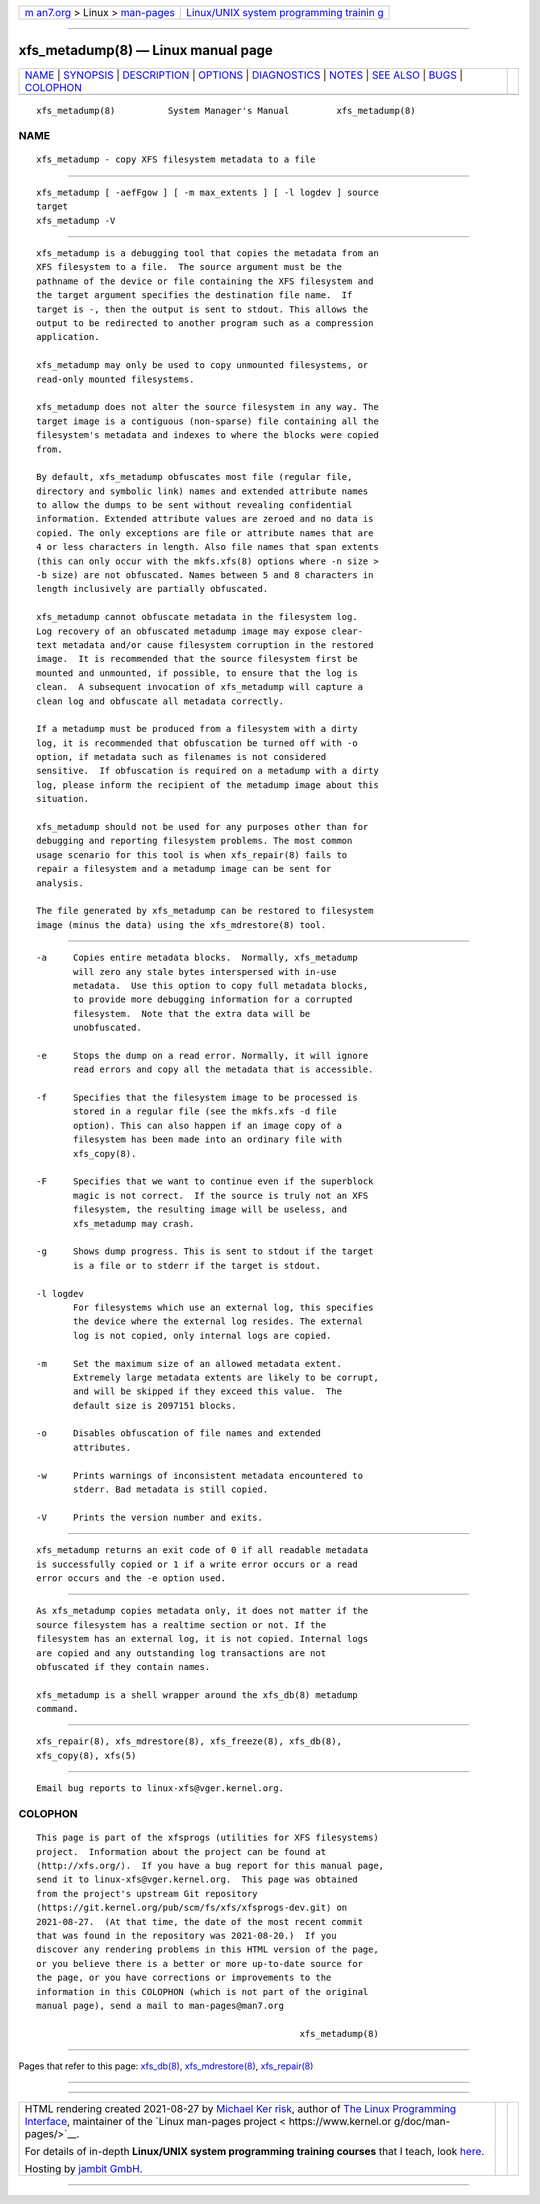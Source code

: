 .. container:: page-top

.. container:: nav-bar

   +----------------------------------+----------------------------------+
   | `m                               | `Linux/UNIX system programming   |
   | an7.org <../../../index.html>`__ | trainin                          |
   | > Linux >                        | g <http://man7.org/training/>`__ |
   | `man-pages <../index.html>`__    |                                  |
   +----------------------------------+----------------------------------+

--------------

xfs_metadump(8) — Linux manual page
===================================

+-----------------------------------+-----------------------------------+
| `NAME <#NAME>`__ \|               |                                   |
| `SYNOPSIS <#SYNOPSIS>`__ \|       |                                   |
| `DESCRIPTION <#DESCRIPTION>`__ \| |                                   |
| `OPTIONS <#OPTIONS>`__ \|         |                                   |
| `DIAGNOSTICS <#DIAGNOSTICS>`__ \| |                                   |
| `NOTES <#NOTES>`__ \|             |                                   |
| `SEE ALSO <#SEE_ALSO>`__ \|       |                                   |
| `BUGS <#BUGS>`__ \|               |                                   |
| `COLOPHON <#COLOPHON>`__          |                                   |
+-----------------------------------+-----------------------------------+
| .. container:: man-search-box     |                                   |
+-----------------------------------+-----------------------------------+

::

   xfs_metadump(8)          System Manager's Manual         xfs_metadump(8)

NAME
-------------------------------------------------

::

          xfs_metadump - copy XFS filesystem metadata to a file


---------------------------------------------------------

::

          xfs_metadump [ -aefFgow ] [ -m max_extents ] [ -l logdev ] source
          target
          xfs_metadump -V


---------------------------------------------------------------

::

          xfs_metadump is a debugging tool that copies the metadata from an
          XFS filesystem to a file.  The source argument must be the
          pathname of the device or file containing the XFS filesystem and
          the target argument specifies the destination file name.  If
          target is -, then the output is sent to stdout. This allows the
          output to be redirected to another program such as a compression
          application.

          xfs_metadump may only be used to copy unmounted filesystems, or
          read-only mounted filesystems.

          xfs_metadump does not alter the source filesystem in any way. The
          target image is a contiguous (non-sparse) file containing all the
          filesystem's metadata and indexes to where the blocks were copied
          from.

          By default, xfs_metadump obfuscates most file (regular file,
          directory and symbolic link) names and extended attribute names
          to allow the dumps to be sent without revealing confidential
          information. Extended attribute values are zeroed and no data is
          copied. The only exceptions are file or attribute names that are
          4 or less characters in length. Also file names that span extents
          (this can only occur with the mkfs.xfs(8) options where -n size >
          -b size) are not obfuscated. Names between 5 and 8 characters in
          length inclusively are partially obfuscated.

          xfs_metadump cannot obfuscate metadata in the filesystem log.
          Log recovery of an obfuscated metadump image may expose clear-
          text metadata and/or cause filesystem corruption in the restored
          image.  It is recommended that the source filesystem first be
          mounted and unmounted, if possible, to ensure that the log is
          clean.  A subsequent invocation of xfs_metadump will capture a
          clean log and obfuscate all metadata correctly.

          If a metadump must be produced from a filesystem with a dirty
          log, it is recommended that obfuscation be turned off with -o
          option, if metadata such as filenames is not considered
          sensitive.  If obfuscation is required on a metadump with a dirty
          log, please inform the recipient of the metadump image about this
          situation.

          xfs_metadump should not be used for any purposes other than for
          debugging and reporting filesystem problems. The most common
          usage scenario for this tool is when xfs_repair(8) fails to
          repair a filesystem and a metadump image can be sent for
          analysis.

          The file generated by xfs_metadump can be restored to filesystem
          image (minus the data) using the xfs_mdrestore(8) tool.


-------------------------------------------------------

::

          -a     Copies entire metadata blocks.  Normally, xfs_metadump
                 will zero any stale bytes interspersed with in-use
                 metadata.  Use this option to copy full metadata blocks,
                 to provide more debugging information for a corrupted
                 filesystem.  Note that the extra data will be
                 unobfuscated.

          -e     Stops the dump on a read error. Normally, it will ignore
                 read errors and copy all the metadata that is accessible.

          -f     Specifies that the filesystem image to be processed is
                 stored in a regular file (see the mkfs.xfs -d file
                 option). This can also happen if an image copy of a
                 filesystem has been made into an ordinary file with
                 xfs_copy(8).

          -F     Specifies that we want to continue even if the superblock
                 magic is not correct.  If the source is truly not an XFS
                 filesystem, the resulting image will be useless, and
                 xfs_metadump may crash.

          -g     Shows dump progress. This is sent to stdout if the target
                 is a file or to stderr if the target is stdout.

          -l logdev
                 For filesystems which use an external log, this specifies
                 the device where the external log resides. The external
                 log is not copied, only internal logs are copied.

          -m     Set the maximum size of an allowed metadata extent.
                 Extremely large metadata extents are likely to be corrupt,
                 and will be skipped if they exceed this value.  The
                 default size is 2097151 blocks.

          -o     Disables obfuscation of file names and extended
                 attributes.

          -w     Prints warnings of inconsistent metadata encountered to
                 stderr. Bad metadata is still copied.

          -V     Prints the version number and exits.


---------------------------------------------------------------

::

          xfs_metadump returns an exit code of 0 if all readable metadata
          is successfully copied or 1 if a write error occurs or a read
          error occurs and the -e option used.


---------------------------------------------------

::

          As xfs_metadump copies metadata only, it does not matter if the
          source filesystem has a realtime section or not. If the
          filesystem has an external log, it is not copied. Internal logs
          are copied and any outstanding log transactions are not
          obfuscated if they contain names.

          xfs_metadump is a shell wrapper around the xfs_db(8) metadump
          command.


---------------------------------------------------------

::

          xfs_repair(8), xfs_mdrestore(8), xfs_freeze(8), xfs_db(8),
          xfs_copy(8), xfs(5)


-------------------------------------------------

::

          Email bug reports to linux-xfs@vger.kernel.org.

COLOPHON
---------------------------------------------------------

::

          This page is part of the xfsprogs (utilities for XFS filesystems)
          project.  Information about the project can be found at 
          ⟨http://xfs.org/⟩.  If you have a bug report for this manual page,
          send it to linux-xfs@vger.kernel.org.  This page was obtained
          from the project's upstream Git repository
          ⟨https://git.kernel.org/pub/scm/fs/xfs/xfsprogs-dev.git⟩ on
          2021-08-27.  (At that time, the date of the most recent commit
          that was found in the repository was 2021-08-20.)  If you
          discover any rendering problems in this HTML version of the page,
          or you believe there is a better or more up-to-date source for
          the page, or you have corrections or improvements to the
          information in this COLOPHON (which is not part of the original
          manual page), send a mail to man-pages@man7.org

                                                            xfs_metadump(8)

--------------

Pages that refer to this page: `xfs_db(8) <../man8/xfs_db.8.html>`__, 
`xfs_mdrestore(8) <../man8/xfs_mdrestore.8.html>`__, 
`xfs_repair(8) <../man8/xfs_repair.8.html>`__

--------------

--------------

.. container:: footer

   +-----------------------+-----------------------+-----------------------+
   | HTML rendering        |                       | |Cover of TLPI|       |
   | created 2021-08-27 by |                       |                       |
   | `Michael              |                       |                       |
   | Ker                   |                       |                       |
   | risk <https://man7.or |                       |                       |
   | g/mtk/index.html>`__, |                       |                       |
   | author of `The Linux  |                       |                       |
   | Programming           |                       |                       |
   | Interface <https:     |                       |                       |
   | //man7.org/tlpi/>`__, |                       |                       |
   | maintainer of the     |                       |                       |
   | `Linux man-pages      |                       |                       |
   | project <             |                       |                       |
   | https://www.kernel.or |                       |                       |
   | g/doc/man-pages/>`__. |                       |                       |
   |                       |                       |                       |
   | For details of        |                       |                       |
   | in-depth **Linux/UNIX |                       |                       |
   | system programming    |                       |                       |
   | training courses**    |                       |                       |
   | that I teach, look    |                       |                       |
   | `here <https://ma     |                       |                       |
   | n7.org/training/>`__. |                       |                       |
   |                       |                       |                       |
   | Hosting by `jambit    |                       |                       |
   | GmbH                  |                       |                       |
   | <https://www.jambit.c |                       |                       |
   | om/index_en.html>`__. |                       |                       |
   +-----------------------+-----------------------+-----------------------+

--------------

.. container:: statcounter

   |Web Analytics Made Easy - StatCounter|

.. |Cover of TLPI| image:: https://man7.org/tlpi/cover/TLPI-front-cover-vsmall.png
   :target: https://man7.org/tlpi/
.. |Web Analytics Made Easy - StatCounter| image:: https://c.statcounter.com/7422636/0/9b6714ff/1/
   :class: statcounter
   :target: https://statcounter.com/
